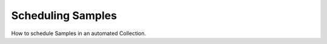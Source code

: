 Scheduling Samples
==================

.. raw:: html

    <div style="position: relative; padding-bottom: 56.25%; height: 0; overflow: hidden; max-width: 100%; height: auto;">
        <iframe src="https://www.youtube.com/embed/hrl2oB5jm6M" frameborder="0" allowfullscreen style="position: absolute; top: 0; left: 0; width: 100%; height: 100%;"></iframe>
    </div>

How to schedule Samples in an automated Collection.